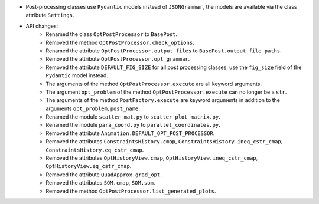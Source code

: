 - Post-processing classes use ``Pydantic`` models instead of ``JSONGrammar``, the models are available via the class attribute ``Settings``.
- API changes:
    - Renamed the class ``OptPostProcessor`` to ``BasePost``.
    - Removed the method ``OptPostProcessor.check_options``.
    - Renamed the attribute ``OptPostProcessor.output_files`` to ``BasePost.output_file_paths``.
    - Removed the attribute ``OptPostProcessor.opt_grammar``.
    - Removed the attribute ``DEFAULT_FIG_SIZE`` for all post processing classes, use the ``fig_size`` field of the ``Pydantic`` model instead.
    - The arguments of the method ``OptPostProcessor.execute`` are all keyword arguments.
    - The argument ``opt_problem`` of the method ``OptPostProcessor.execute`` can no longer be a ``str``.
    - The arguments of the method ``PostFactory.execute`` are keyword arguments in addition to the arguments ``opt_problem``, ``post_name``.
    - Renamed the module ``scatter_mat.py`` to ``scatter_plot_matrix.py``.
    - Renamed the module ``para_coord.py`` to ``parallel_coordinates.py``.
    - Removed the attribute ``Animation.DEFAULT_OPT_POST_PROCESSOR``.
    - Removed the attributes ``ConstraintsHistory.cmap``, ``ConstraintsHistory.ineq_cstr_cmap``, ``ConstraintsHistory.eq_cstr_cmap``.
    - Removed the attributes ``OptHistoryView.cmap``, ``OptHistoryView.ineq_cstr_cmap``, ``OptHistoryView.eq_cstr_cmap``.
    - Removed the attribute ``QuadApprox.grad_opt``.
    - Removed the attributes ``SOM.cmap``, ``SOM.som``.
    - Removed the method ``OptPostProcessor.list_generated_plots``.
